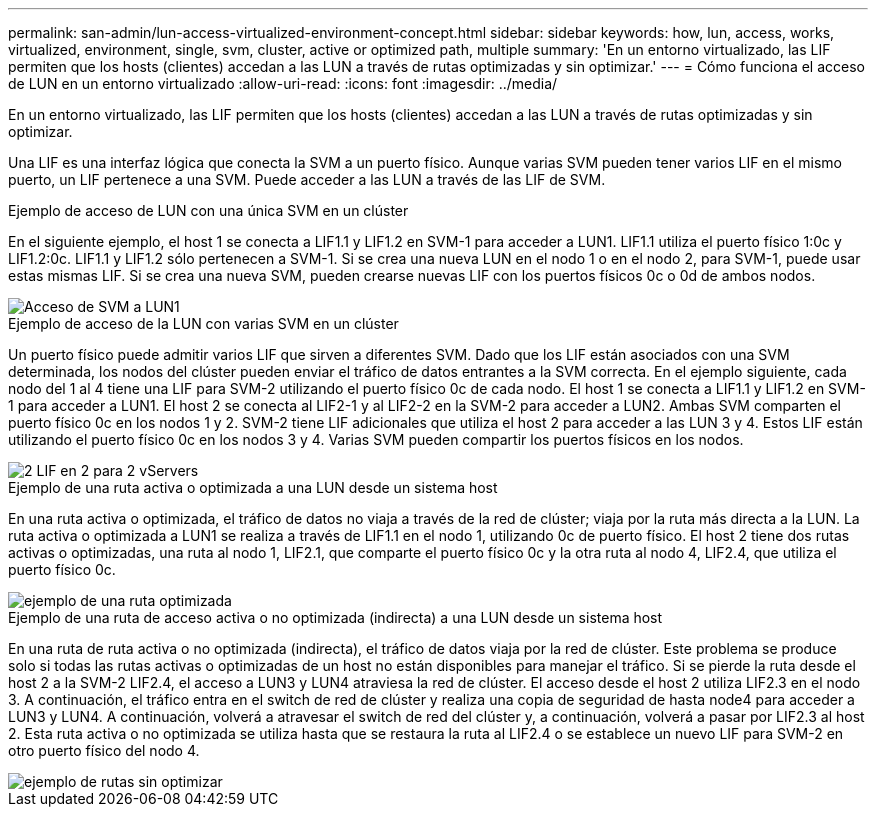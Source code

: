 ---
permalink: san-admin/lun-access-virtualized-environment-concept.html 
sidebar: sidebar 
keywords: how, lun, access, works, virtualized, environment, single, svm, cluster, active or optimized path, multiple 
summary: 'En un entorno virtualizado, las LIF permiten que los hosts (clientes) accedan a las LUN a través de rutas optimizadas y sin optimizar.' 
---
= Cómo funciona el acceso de LUN en un entorno virtualizado
:allow-uri-read: 
:icons: font
:imagesdir: ../media/


[role="lead"]
En un entorno virtualizado, las LIF permiten que los hosts (clientes) accedan a las LUN a través de rutas optimizadas y sin optimizar.

Una LIF es una interfaz lógica que conecta la SVM a un puerto físico. Aunque varias SVM pueden tener varios LIF en el mismo puerto, un LIF pertenece a una SVM. Puede acceder a las LUN a través de las LIF de SVM.

.Ejemplo de acceso de LUN con una única SVM en un clúster
En el siguiente ejemplo, el host 1 se conecta a LIF1.1 y LIF1.2 en SVM-1 para acceder a LUN1. LIF1.1 utiliza el puerto físico 1:0c y LIF1.2:0c. LIF1.1 y LIF1.2 sólo pertenecen a SVM-1. Si se crea una nueva LUN en el nodo 1 o en el nodo 2, para SVM-1, puede usar estas mismas LIF. Si se crea una nueva SVM, pueden crearse nuevas LIF con los puertos físicos 0c o 0d de ambos nodos.

image::../media/bsag-c-mode-1-lif-belongs-1-vs.gif[Acceso de SVM a LUN1]

.Ejemplo de acceso de la LUN con varias SVM en un clúster
Un puerto físico puede admitir varios LIF que sirven a diferentes SVM. Dado que los LIF están asociados con una SVM determinada, los nodos del clúster pueden enviar el tráfico de datos entrantes a la SVM correcta. En el ejemplo siguiente, cada nodo del 1 al 4 tiene una LIF para SVM-2 utilizando el puerto físico 0c de cada nodo. El host 1 se conecta a LIF1.1 y LIF1.2 en SVM-1 para acceder a LUN1. El host 2 se conecta al LIF2-1 y al LIF2-2 en la SVM-2 para acceder a LUN2. Ambas SVM comparten el puerto físico 0c en los nodos 1 y 2. SVM-2 tiene LIF adicionales que utiliza el host 2 para acceder a las LUN 3 y 4. Estos LIF están utilizando el puerto físico 0c en los nodos 3 y 4. Varias SVM pueden compartir los puertos físicos en los nodos.

image::../media/bsag-c-mode-multiple-lifs-vservers.gif[2 LIF en 2 para 2 vServers]

.Ejemplo de una ruta activa o optimizada a una LUN desde un sistema host
En una ruta activa o optimizada, el tráfico de datos no viaja a través de la red de clúster; viaja por la ruta más directa a la LUN. La ruta activa o optimizada a LUN1 se realiza a través de LIF1.1 en el nodo 1, utilizando 0c de puerto físico. El host 2 tiene dos rutas activas o optimizadas, una ruta al nodo 1, LIF2.1, que comparte el puerto físico 0c y la otra ruta al nodo 4, LIF2.4, que utiliza el puerto físico 0c.

image::../media/bsag-c-mode-unoptimized-path.gif[ejemplo de una ruta optimizada]

.Ejemplo de una ruta de acceso activa o no optimizada (indirecta) a una LUN desde un sistema host
En una ruta de ruta activa o no optimizada (indirecta), el tráfico de datos viaja por la red de clúster. Este problema se produce solo si todas las rutas activas o optimizadas de un host no están disponibles para manejar el tráfico. Si se pierde la ruta desde el host 2 a la SVM-2 LIF2.4, el acceso a LUN3 y LUN4 atraviesa la red de clúster. El acceso desde el host 2 utiliza LIF2.3 en el nodo 3. A continuación, el tráfico entra en el switch de red de clúster y realiza una copia de seguridad de hasta node4 para acceder a LUN3 y LUN4. A continuación, volverá a atravesar el switch de red del clúster y, a continuación, volverá a pasar por LIF2.3 al host 2. Esta ruta activa o no optimizada se utiliza hasta que se restaura la ruta al LIF2.4 o se establece un nuevo LIF para SVM-2 en otro puerto físico del nodo 4.

image::../media/bsag-c-mode-optimized-path.gif[ejemplo de rutas sin optimizar]
